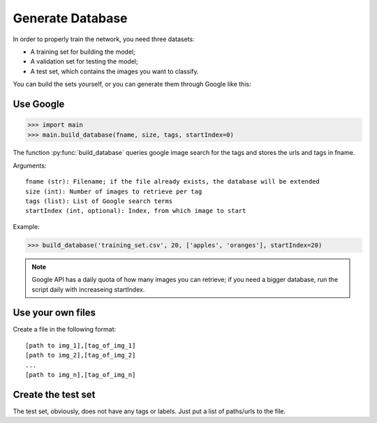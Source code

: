 =================
Generate Database
=================

In order to properly train the network, you need three datasets:

- A training set for building the model;
- A validation set for testing the model;
- A test set, which contains the images you want to classify.

You can build the sets yourself, or you can generate them through Google like this:

Use Google
-----------

>>> import main
>>> main.build_database(fname, size, tags, startIndex=0)

The function :py:func:`build_database` queries google image search for the tags and stores the urls and tags in fname.

Arguments::

	fname (str): Filename; if the file already exists, the database will be extended
	size (int): Number of images to retrieve per tag
	tags (list): List of Google search terms
	startIndex (int, optional): Index, from which image to start

Example:

>>> build_database('training_set.csv', 20, ['apples', 'oranges'], startIndex=20)

.. note:: Google API has a daily quota of how many images you can retrieve; if you need a bigger database, run the script daily with increaseing startIndex.

Use your own files
-------------------

Create a file in the following format::

    [path to img_1],[tag_of_img_1]
    [path to img_2],[tag_of_img_2]
    ...
    [path to img_n],[tag_of_img_n]

Create the test set
-------------------

The test set, obviously, does not have any tags or labels. Just put a list of paths/urls to the file.